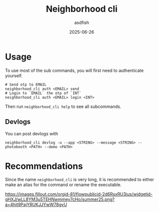 #+title: Neighborhood cli
#+author: asdfish
#+date: 2025-06-26

* Usage

To use most of the sub commands, you will first need to authenticate yourself.

#+begin_src shell
  # Send otp to EMAIL
  neighborhood_cli auth <EMAIL> send
  # Login to `EMAIL` the otp of `INT`
  neighborhood_cli auth <EMAIL> login <INT>
#+end_src

Then run ~neighborhood_cli help~ to see all subcommands.

** Devlogs

You can post devlogs with
#+begin_src shell
  neighborhood_cli devlog -u --app <STRING> --message <STRING> --photobooth <PATH> --demo <PATH>
#+end_src

* Recommendations

Since the name ~neighborhood_cli~ is very long, it is recommended to either make an alias for the command or rename the executable.

[[https://neighborhood.hackclub.com/][https://images.fillout.com/orgid-81/flowpublicid-2d6RsxRU3ius/widgetid-gHXJ/wLL8YM3u5TEHNwmmey7cHo/summer25.png?a=4hit9PajYRUKJJYwW78gvU]]
